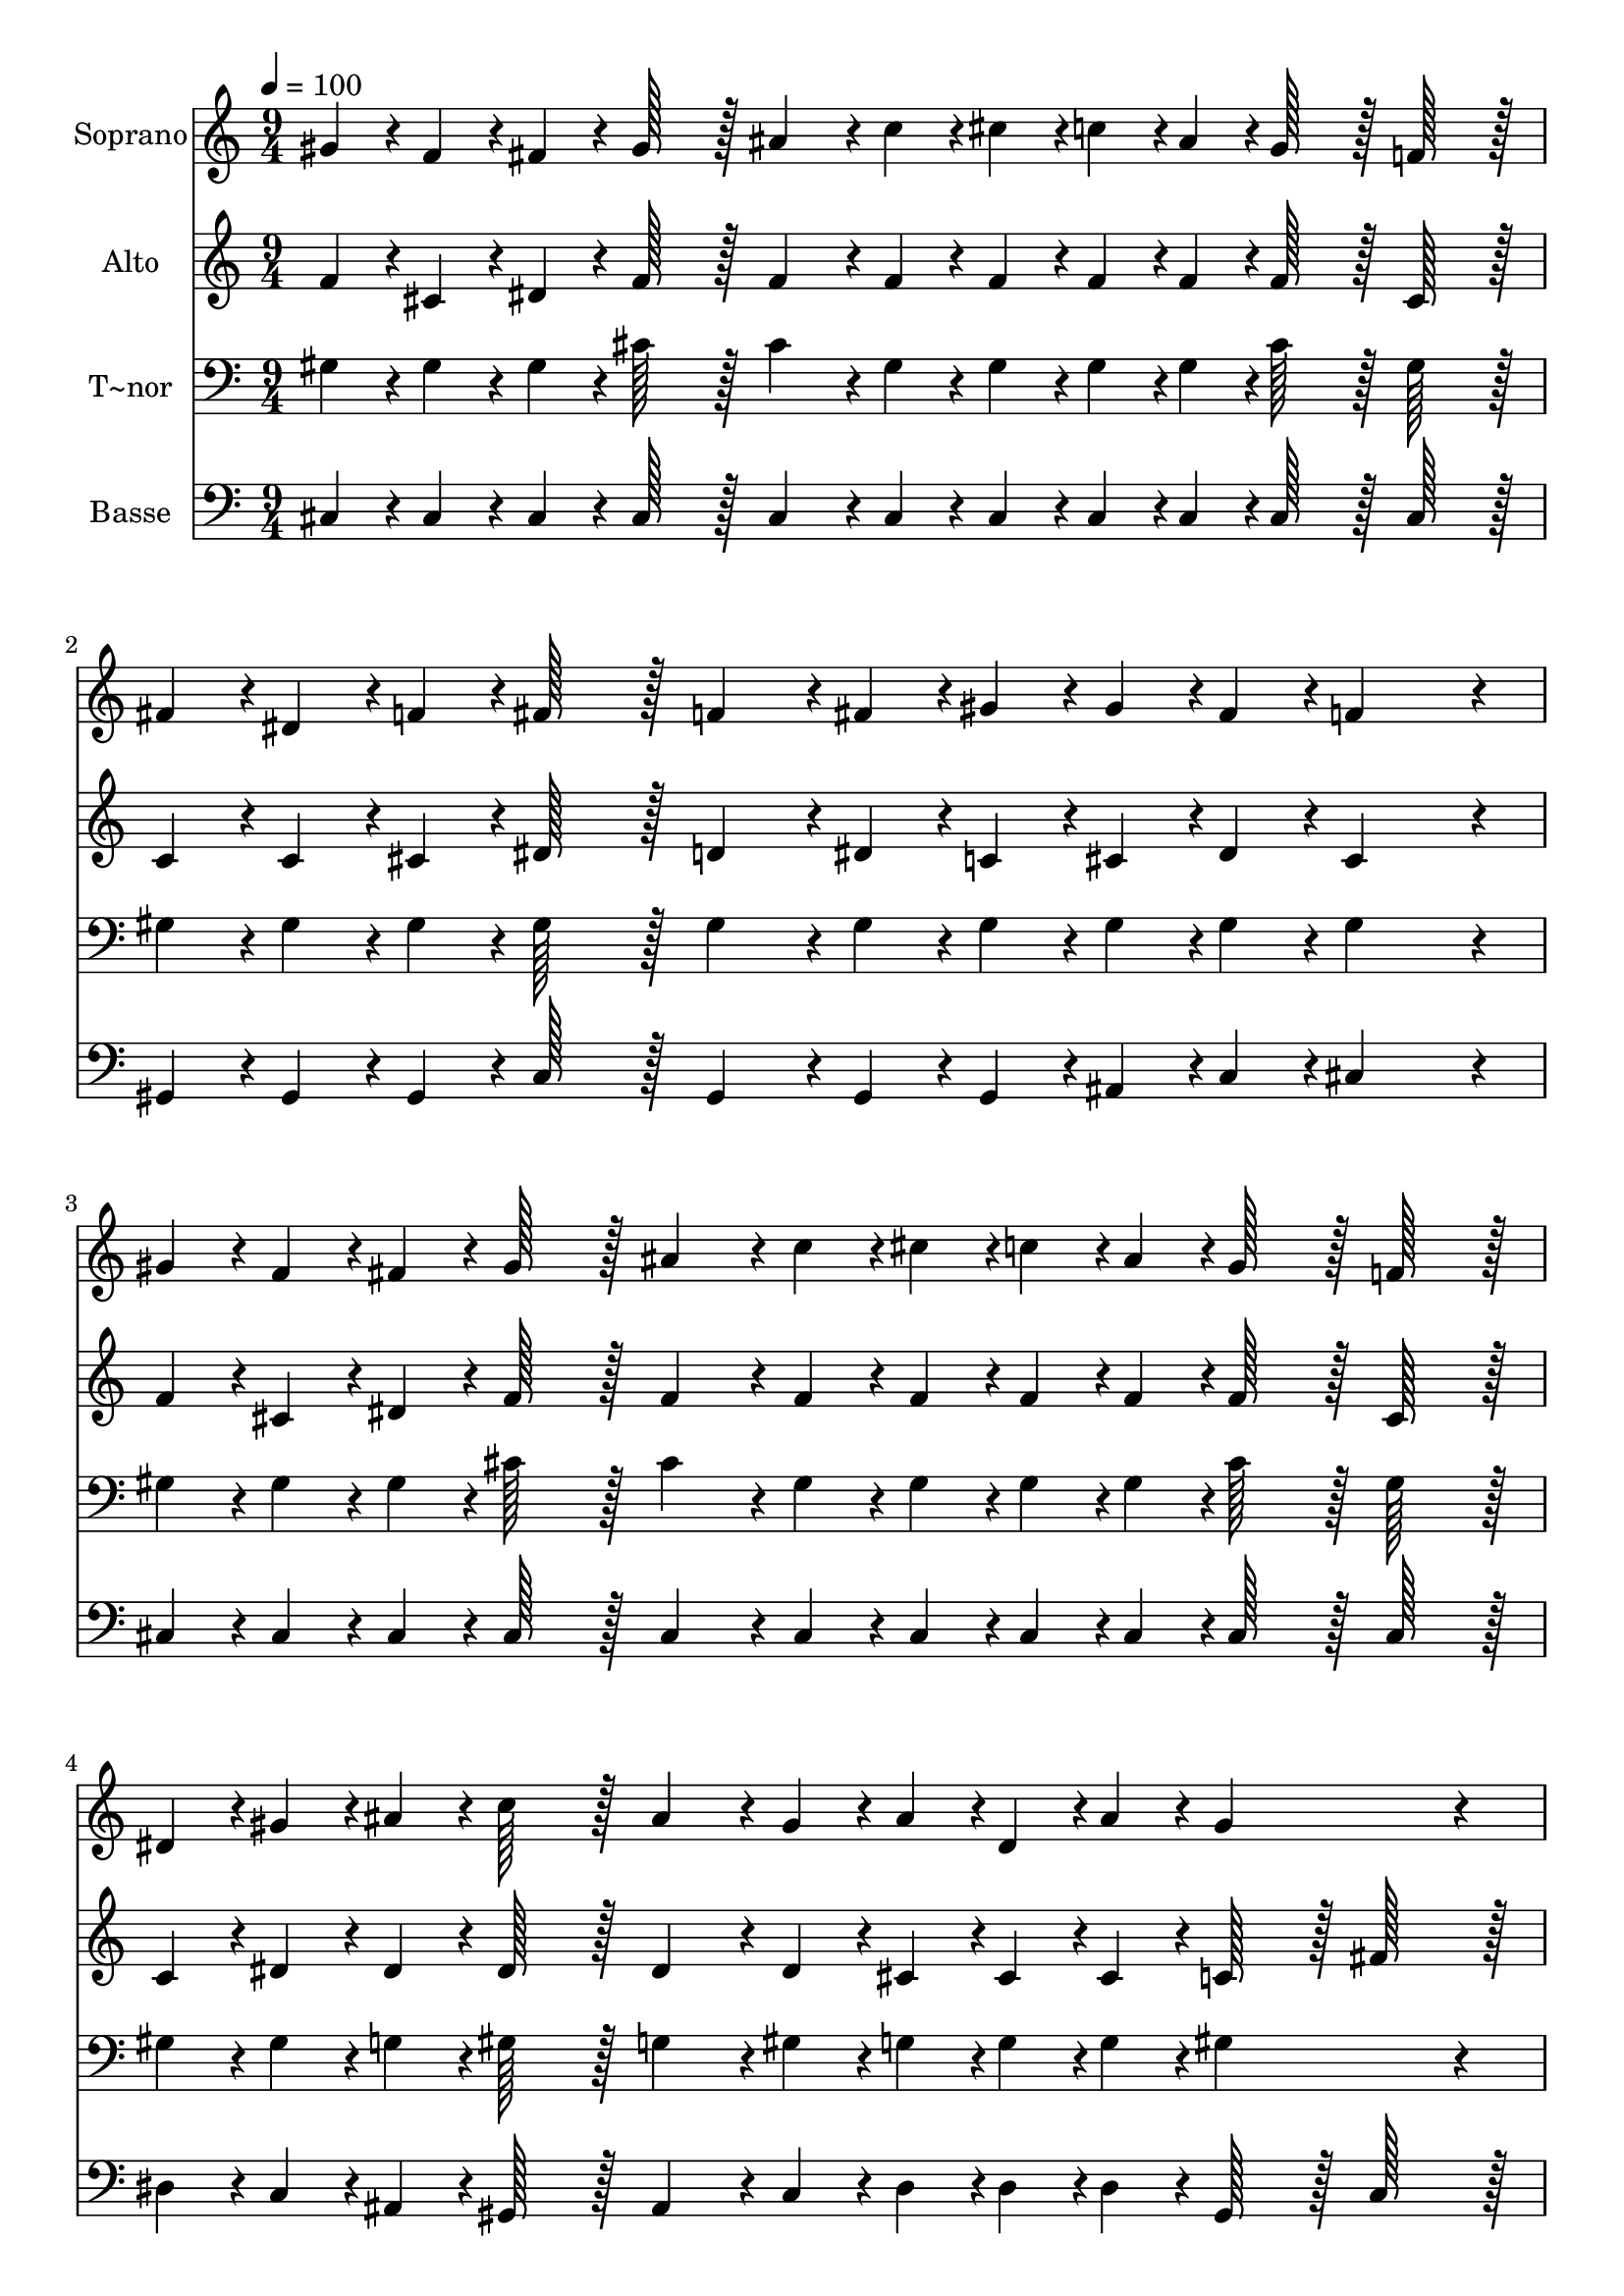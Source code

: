 % Lily was here -- automatically converted by c:/Program Files (x86)/LilyPond/usr/bin/midi2ly.py from output/052.mid
\version "2.14.0"

\layout {
  \context {
    \Voice
    \remove "Note_heads_engraver"
    \consists "Completion_heads_engraver"
    \remove "Rest_engraver"
    \consists "Completion_rest_engraver"
  }
}

trackAchannelA = {
  
  \time 9/4 
  
  \tempo 4 = 100 
  
}

trackA = <<
  \context Voice = voiceA \trackAchannelA
>>


trackBchannelA = {
  
  \set Staff.instrumentName = "Soprano"
  
  \time 9/4 
  
  \tempo 4 = 100 
  
}

trackBchannelB = \relative c {
  gis''4*43/96 r4*5/96 f4*43/96 r4*5/96 fis4*43/96 r4*5/96 gis128*43 
  r128*5 ais4*86/96 r4*10/96 c4*43/96 r4*5/96 cis4*43/96 r4*5/96 c4*43/96 
  r4*5/96 ais4*43/96 r4*5/96 gis128*43 r128*5 f128*43 r128*5 
  | % 2
  fis4*43/96 r4*5/96 dis4*43/96 r4*5/96 f4*43/96 r4*5/96 fis128*43 
  r128*5 f4*86/96 r4*10/96 fis4*43/96 r4*5/96 gis4*43/96 r4*5/96 gis4*43/96 
  r4*5/96 fis4*43/96 r4*5/96 f4*259/96 r4*29/96 
  | % 3
  gis4*43/96 r4*5/96 f4*43/96 r4*5/96 fis4*43/96 r4*5/96 gis128*43 
  r128*5 ais4*86/96 r4*10/96 c4*43/96 r4*5/96 cis4*43/96 r4*5/96 c4*43/96 
  r4*5/96 ais4*43/96 r4*5/96 gis128*43 r128*5 f128*43 r128*5 
  | % 4
  dis4*43/96 r4*5/96 gis4*43/96 r4*5/96 ais4*43/96 r4*5/96 c128*43 
  r128*5 ais4*86/96 r4*10/96 gis4*43/96 r4*5/96 ais4*43/96 r4*5/96 dis,4*43/96 
  r4*5/96 ais'4*43/96 r4*5/96 gis4*259/96 r4*29/96 
  | % 5
  cis4*43/96 r4*5/96 ais4*43/96 r4*5/96 cis4*43/96 r4*5/96 c128*43 
  r128*5 fis,4*139/96 r4*5/96 ais4*43/96 r4*5/96 c4*43/96 r4*5/96 ais4*43/96 
  r4*5/96 gis128*43 r128*5 f128*43 r128*5 
  | % 6
  gis4*43/96 r4*5/96 fis4*43/96 r4*5/96 f4*43/96 r4*5/96 ais128*43 
  r128*5 ais4*86/96 r4*10/96 ais4*43/96 r4*5/96 cis4*43/96 r4*5/96 c4*43/96 
  r4*5/96 ais4*43/96 r4*5/96 dis4*259/96 r4*29/96 
  | % 7
  cis4*43/96 r4*5/96 ais4*43/96 r4*5/96 cis4*43/96 r4*5/96 c128*43 
  r128*5 fis,4*139/96 r4*5/96 ais4*43/96 r4*5/96 c4*43/96 r4*5/96 dis4*43/96 
  r4*5/96 cis128*43 r128*5 gis128*43 r128*5 
  | % 8
  ais4*43/96 r4*5/96 ais4*43/96 r4*5/96 ais4*43/96 r4*5/96 dis128*43 
  r128*5 ais4*86/96 r4*10/96 cis4*43/96 r4*5/96 c4*43/96 r4*5/96 gis4*43/96 
  r4*5/96 dis'4*43/96 r4*5/96 cis4*259/96 
}

trackB = <<
  \context Voice = voiceA \trackBchannelA
  \context Voice = voiceB \trackBchannelB
>>


trackCchannelA = {
  
  \set Staff.instrumentName = "Alto"
  
  \time 9/4 
  
  \tempo 4 = 100 
  
}

trackCchannelB = \relative c {
  f'4*43/96 r4*5/96 cis4*43/96 r4*5/96 dis4*43/96 r4*5/96 f128*43 
  r128*5 f4*86/96 r4*10/96 f4*43/96 r4*5/96 f4*43/96 r4*5/96 f4*43/96 
  r4*5/96 f4*43/96 r4*5/96 f128*43 r128*5 cis128*43 r128*5 
  | % 2
  c4*43/96 r4*5/96 c4*43/96 r4*5/96 cis4*43/96 r4*5/96 dis128*43 
  r128*5 d4*86/96 r4*10/96 dis4*43/96 r4*5/96 c4*43/96 r4*5/96 cis4*43/96 
  r4*5/96 dis4*43/96 r4*5/96 cis4*259/96 r4*29/96 
  | % 3
  f4*43/96 r4*5/96 cis4*43/96 r4*5/96 dis4*43/96 r4*5/96 f128*43 
  r128*5 f4*86/96 r4*10/96 f4*43/96 r4*5/96 f4*43/96 r4*5/96 f4*43/96 
  r4*5/96 f4*43/96 r4*5/96 f128*43 r128*5 cis128*43 r128*5 
  | % 4
  c4*43/96 r4*5/96 dis4*43/96 r4*5/96 dis4*43/96 r4*5/96 dis128*43 
  r128*5 dis4*86/96 r4*10/96 dis4*43/96 r4*5/96 cis4*43/96 r4*5/96 cis4*43/96 
  r4*5/96 cis4*43/96 r4*5/96 c128*43 r128*5 fis128*43 r128*5 
  | % 5
  f4*43/96 r4*5/96 f4*43/96 r4*5/96 f4*43/96 r4*5/96 fis128*43 
  r128*5 c4*139/96 r4*5/96 c4*43/96 r4*5/96 c4*43/96 r4*5/96 c4*43/96 
  r4*5/96 cis128*43 r128*5 cis128*43 r128*5 
  | % 6
  cis4*43/96 r4*5/96 c4*43/96 r4*5/96 cis4*43/96 r4*5/96 cis128*43 
  r128*5 d4*86/96 r4*10/96 d4*43/96 r4*5/96 cis4*43/96 r4*5/96 dis4*43/96 
  r4*5/96 dis4*43/96 r4*5/96 dis128*43 r128*5 fis128*43 r128*5 
  | % 7
  f4*43/96 r4*5/96 f4*43/96 r4*5/96 f4*43/96 r4*5/96 fis128*43 
  r128*5 dis4*139/96 r4*5/96 fis4*43/96 r4*5/96 fis4*43/96 r4*5/96 fis4*43/96 
  r4*5/96 f128*43 r128*5 f128*43 r128*5 
  | % 8
  fis4*43/96 r4*5/96 fis4*43/96 r4*5/96 gis4*43/96 r4*5/96 fis128*43 
  r128*5 g4*86/96 r4*10/96 g4*43/96 r4*5/96 fis4*43/96 r4*5/96 fis4*43/96 
  r4*5/96 fis4*43/96 r4*5/96 f4*259/96 
}

trackC = <<
  \context Voice = voiceA \trackCchannelA
  \context Voice = voiceB \trackCchannelB
>>


trackDchannelA = {
  
  \set Staff.instrumentName = "T~nor"
  
  \time 9/4 
  
  \tempo 4 = 100 
  
}

trackDchannelB = \relative c {
  gis'4*43/96 r4*5/96 gis4*43/96 r4*5/96 gis4*43/96 r4*5/96 cis128*43 
  r128*5 cis4*86/96 r4*10/96 gis4*43/96 r4*5/96 gis4*43/96 r4*5/96 gis4*43/96 
  r4*5/96 gis4*43/96 r4*5/96 cis128*43 r128*5 gis128*43 r128*5 
  | % 2
  gis4*43/96 r4*5/96 gis4*43/96 r4*5/96 gis4*43/96 r4*5/96 gis128*43 
  r128*5 gis4*86/96 r4*10/96 gis4*43/96 r4*5/96 gis4*43/96 r4*5/96 gis4*43/96 
  r4*5/96 gis4*43/96 r4*5/96 gis4*259/96 r4*29/96 
  | % 3
  gis4*43/96 r4*5/96 gis4*43/96 r4*5/96 gis4*43/96 r4*5/96 cis128*43 
  r128*5 cis4*86/96 r4*10/96 gis4*43/96 r4*5/96 gis4*43/96 r4*5/96 gis4*43/96 
  r4*5/96 gis4*43/96 r4*5/96 cis128*43 r128*5 gis128*43 r128*5 
  | % 4
  gis4*43/96 r4*5/96 gis4*43/96 r4*5/96 g4*43/96 r4*5/96 gis128*43 
  r128*5 g4*86/96 r4*10/96 gis4*43/96 r4*5/96 g4*43/96 r4*5/96 g4*43/96 
  r4*5/96 g4*43/96 r4*5/96 gis4*259/96 r4*29/96 
  | % 5
  gis4*43/96 r4*5/96 gis4*43/96 r4*5/96 gis4*43/96 r4*5/96 gis128*43 
  r128*5 gis4*139/96 r4*5/96 fis4*43/96 r4*5/96 gis4*43/96 r4*5/96 fis4*43/96 
  r4*5/96 f128*43 r128*5 gis128*43 r128*5 
  | % 6
  gis4*43/96 r4*5/96 gis4*43/96 r4*5/96 gis4*43/96 r4*5/96 fis128*43 
  r128*5 gis4*86/96 r4*10/96 gis4*43/96 r4*5/96 g4*43/96 r4*5/96 gis4*43/96 
  r4*5/96 g4*43/96 r4*5/96 gis4*259/96 r4*29/96 
  | % 7
  gis4*43/96 r4*5/96 gis4*43/96 r4*5/96 gis4*43/96 r4*5/96 gis128*43 
  r128*5 c4*139/96 r4*5/96 c4*43/96 r4*5/96 dis4*43/96 r4*5/96 c4*43/96 
  r4*5/96 cis128*43 r128*5 cis128*43 r128*5 
  | % 8
  cis4*43/96 r4*5/96 cis4*43/96 r4*5/96 d4*43/96 r4*5/96 dis128*43 
  r128*5 dis4*86/96 r4*10/96 dis4*43/96 r4*5/96 dis4*43/96 r4*5/96 c4*43/96 
  r4*5/96 c4*43/96 r4*5/96 cis4*259/96 
}

trackD = <<

  \clef bass
  
  \context Voice = voiceA \trackDchannelA
  \context Voice = voiceB \trackDchannelB
>>


trackEchannelA = {
  
  \set Staff.instrumentName = "Basse"
  
  \time 9/4 
  
  \tempo 4 = 100 
  
}

trackEchannelB = \relative c {
  cis4*43/96 r4*5/96 cis4*43/96 r4*5/96 cis4*43/96 r4*5/96 cis128*43 
  r128*5 cis4*86/96 r4*10/96 cis4*43/96 r4*5/96 cis4*43/96 r4*5/96 cis4*43/96 
  r4*5/96 cis4*43/96 r4*5/96 cis128*43 r128*5 cis128*43 r128*5 
  | % 2
  gis4*43/96 r4*5/96 gis4*43/96 r4*5/96 gis4*43/96 r4*5/96 c128*43 
  r128*5 gis4*86/96 r4*10/96 gis4*43/96 r4*5/96 gis4*43/96 r4*5/96 ais4*43/96 
  r4*5/96 c4*43/96 r4*5/96 cis4*259/96 r4*29/96 
  | % 3
  cis4*43/96 r4*5/96 cis4*43/96 r4*5/96 cis4*43/96 r4*5/96 cis128*43 
  r128*5 cis4*86/96 r4*10/96 cis4*43/96 r4*5/96 cis4*43/96 r4*5/96 cis4*43/96 
  r4*5/96 cis4*43/96 r4*5/96 cis128*43 r128*5 cis128*43 r128*5 
  | % 4
  dis4*43/96 r4*5/96 c4*43/96 r4*5/96 ais4*43/96 r4*5/96 gis128*43 
  r128*5 ais4*86/96 r4*10/96 c4*43/96 r4*5/96 dis4*43/96 r4*5/96 dis4*43/96 
  r4*5/96 dis4*43/96 r4*5/96 gis,128*43 r128*5 c128*43 r128*5 
  | % 5
  cis4*43/96 r4*5/96 cis4*43/96 r4*5/96 cis4*43/96 r4*5/96 dis128*43 
  r128*5 gis,4*139/96 r4*5/96 gis4*43/96 r4*5/96 gis4*43/96 r4*5/96 gis4*43/96 
  r4*5/96 cis128*43 r128*5 cis128*43 r128*5 
  | % 6
  f4*43/96 r4*5/96 dis4*43/96 r4*5/96 cis4*43/96 r4*5/96 fis128*43 
  r128*5 f4*86/96 r4*10/96 ais,4*43/96 r4*5/96 dis4*43/96 r4*5/96 dis4*43/96 
  r4*5/96 cis4*43/96 r4*5/96 c128*43 r128*5 gis128*43 r128*5 
  | % 7
  cis4*43/96 r4*5/96 cis4*43/96 r4*5/96 cis4*43/96 r4*5/96 dis128*43 
  r128*5 gis4*139/96 r4*5/96 gis4*43/96 r4*5/96 gis4*43/96 r4*5/96 gis4*43/96 
  r4*5/96 cis,128*43 r128*5 cis128*43 r128*5 
  | % 8
  fis4*43/96 r4*5/96 fis4*43/96 r4*5/96 f4*43/96 r4*5/96 dis128*43 
  r128*5 dis4*86/96 r4*10/96 dis4*43/96 r4*5/96 gis4*43/96 r4*5/96 gis4*43/96 
  r4*5/96 gis4*43/96 r4*5/96 cis,4*259/96 
}

trackE = <<

  \clef bass
  
  \context Voice = voiceA \trackEchannelA
  \context Voice = voiceB \trackEchannelB
>>


\score {
  <<
    \context Staff=trackB \trackA
    \context Staff=trackB \trackB
    \context Staff=trackC \trackA
    \context Staff=trackC \trackC
    \context Staff=trackD \trackA
    \context Staff=trackD \trackD
    \context Staff=trackE \trackA
    \context Staff=trackE \trackE
  >>
  \layout {}
  \midi {}
}
